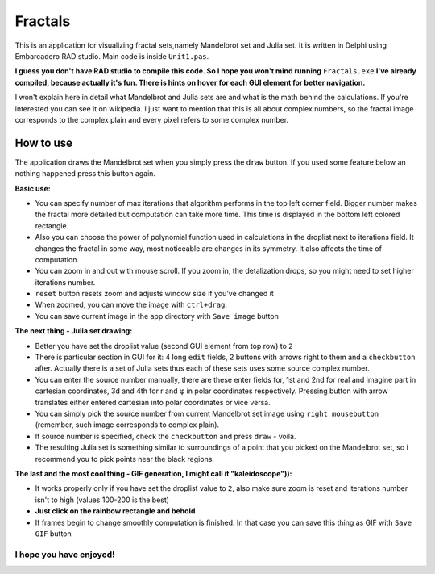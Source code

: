 Fractals
========
This is an application for visualizing fractal sets,namely Mandelbrot
set and Julia set. It is written in Delphi using Embarcadero RAD studio.
Main code is inside ``Unit1.pas``.

**I guess you don't have RAD studio to compile this code. So I hope you won't
mind running** ``Fractals.exe`` **I've already compiled, because actually it's fun.
There is hints on hover for each GUI element for better navigation.**

I won't explain here in detail what Mandelbrot and Julia sets are and what is
the math behind the calculations. If you're interested you can see it on wikipedia.
I just want to mention that this is all about complex numbers, so the fractal image
corresponds to the complex plain and every pixel refers to some complex number.


How to use
----------
The application draws the Mandelbrot set when you simply press the ``draw`` button.
If you used some feature below an nothing happened press this button again.

**Basic use:**

- You can specify number of max iterations that algorithm performs in the top left
  corner field. Bigger number makes the fractal more detailed but computation can
  take more time. This time is displayed in the bottom left colored rectangle.

- Also you can choose the power of polynomial function used in calculations in the
  droplist next to iterations field. It changes the fractal in some way, most noticeable
  are changes in its symmetry. It also affects the time of computation.

- You can zoom in and out with mouse scroll. If you zoom in, the detalization drops,
  so you might need to set higher iterations number.

- ``reset`` button resets zoom and adjusts window size if you've changed it

- When zoomed, you can move the image with ``ctrl+drag``.

- You can save current image in the app directory with ``Save image`` button

**The next thing - Julia set drawing:**

- Better you have set the droplist value (second GUI element from top row) to ``2``

- There is particular section in GUI for it: 4 long ``edit`` fields, 2 buttons with
  arrows right to them and a ``checkbutton`` after. Actually there is a set of Julia
  sets thus each of these sets uses some source complex number.

- You can enter the source number manually, there are these enter fields for, 1st
  and 2nd for real and imagine part in cartesian coordinates, 3d and 4th for r and φ
  in polar coordinates respectively. Pressing button with arrow translates either
  entered cartesian into polar coordinates or vice versa.

- You can simply pick the source number from current Mandelbrot set image using
  ``right mousebutton`` (remember, such image corresponds to complex plain).

- If source number is specified, check the ``checkbutton`` and press ``draw`` - voila.

- The resulting Julia set is something similar to surroundings of a point that you
  picked on the Mandelbrot set, so i recommend you to pick points near the black regions.

**The last and the most cool thing - GIF generation, I might call it "kaleidoscope")):**

- It works properly only if you have set the droplist value to ``2``, also make sure
  zoom is reset and iterations number isn't to high (values 100-200 is the best)

- **Just click on the rainbow rectangle and behold**

- If frames begin to change smoothly computation is finished. In that case you can save
  this thing as GIF with ``Save GIF`` button

I hope you have enjoyed!
""""""""""""""""""""""""
